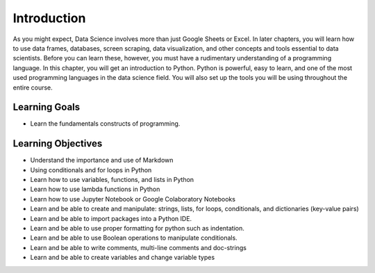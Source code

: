 .. Copyright (C)  Google, Runestone Interactive LLC
   This work is licensed under the Creative Commons Attribution-ShareAlike 4.0
   International License. To view a copy of this license, visit
   http://creativecommons.org/licenses/by-sa/4.0/.

Introduction
============

As you might expect, Data Science involves more than just Google Sheets or Excel. 
In later chapters, you will learn how to use data frames, databases, screen scraping, 
data visualization, and other concepts and tools essential to data scientists. Before 
you can learn these, however, you must have a rudimentary understanding of a programming 
language. In this chapter, you will get an introduction to Python.  Python is powerful, 
easy to learn, and one of the most used programming languages in the data science field. 
You will also set up the tools you will be using throughout the entire course.

Learning Goals
--------------

- Learn the fundamentals constructs of programming.

Learning Objectives
-------------------
- Understand the importance and use of Markdown
- Using conditionals and for loops in Python
- Learn how to use variables, functions, and lists in Python
- Learn how to use lambda functions in Python



- Learn how to use Jupyter Notebook or Google Colaboratory Notebooks
- Learn and be able to create and manipulate: strings, lists, for loops, conditionals, and dictionaries (key-value pairs)
- Learn and be able to import packages into a Python IDE.


- Learn and be able to use proper formatting for python such as indentation.


- Learn and be able to use Boolean operations to manipulate conditionals. 
- Learn and be able to write comments, multi-line comments and doc-strings
- Learn and be able to create variables and change variable types